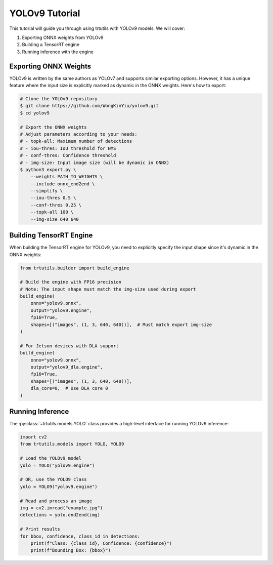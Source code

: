 .. _tutorials_yolo_v9:

YOLOv9 Tutorial
===============

This tutorial will guide you through using trtutils with YOLOv9 models.
We will cover:

1. Exporting ONNX weights from YOLOv9
2. Building a TensorRT engine
3. Running inference with the engine

Exporting ONNX Weights
----------------------

YOLOv9 is written by the same authors as YOLOv7 and supports similar exporting options.
However, it has a unique feature where the input size is explicitly marked as dynamic
in the ONNX weights. Here's how to export:

.. code-block:: bash

    # Clone the YOLOv9 repository
    $ git clone https://github.com/WongKinYiu/yolov9.git
    $ cd yolov9

    # Export the ONNX weights
    # Adjust parameters according to your needs:
    # - topk-all: Maximum number of detections
    # - iou-thres: IoU threshold for NMS
    # - conf-thres: Confidence threshold
    # - img-size: Input image size (will be dynamic in ONNX)
    $ python3 export.py \
        --weights PATH_TO_WEIGHTS \
        --include onnx_end2end \
        --simplify \
        --iou-thres 0.5 \
        --conf-thres 0.25 \
        --topk-all 100 \
        --img-size 640 640

Building TensorRT Engine
------------------------

When building the TensorRT engine for YOLOv9, you need to explicitly specify
the input shape since it's dynamic in the ONNX weights:

.. code-block:: python

    from trtutils.builder import build_engine

    # Build the engine with FP16 precision
    # Note: The input shape must match the img-size used during export
    build_engine(
        onnx="yolov9.onnx",
        output="yolov9.engine",
        fp16=True,
        shapes=[("images", (1, 3, 640, 640))],  # Must match export img-size
    )

    # For Jetson devices with DLA support
    build_engine(
        onnx="yolov9.onnx",
        output="yolov9_dla.engine",
        fp16=True,
        shapes=[("images", (1, 3, 640, 640))],
        dla_core=0,  # Use DLA core 0
    )

Running Inference
-----------------

The :py:class:`~trtutils.models.YOLO` class provides a high-level interface
for running YOLOv9 inference:

.. code-block:: python

    import cv2
    from trtutils.models import YOLO, YOLO9

    # Load the YOLOv9 model
    yolo = YOLO("yolov9.engine")

    # OR, use the YOLO9 class
    yolo = YOLO9("yolov9.engine")

    # Read and process an image
    img = cv2.imread("example.jpg")
    detections = yolo.end2end(img)

    # Print results
    for bbox, confidence, class_id in detections:
        print(f"Class: {class_id}, Confidence: {confidence}")
        print(f"Bounding Box: {bbox}")

